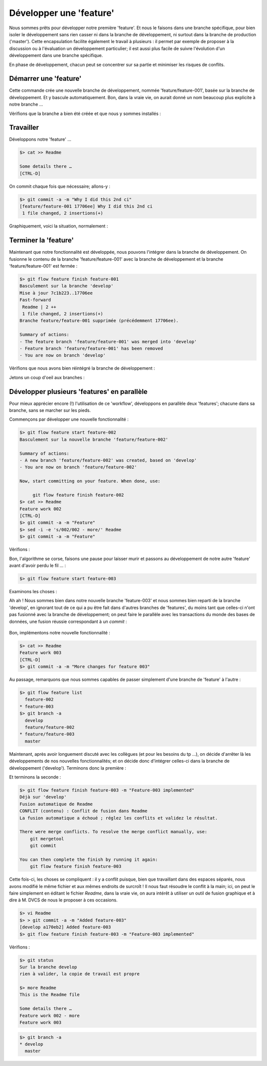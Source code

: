 .. _feature:

.. index:: 
  double: gitflow; feature

========================
Développer une 'feature'
========================

Nous sommes prêts pour développer notre première 'feature'. Et nous le faisons dans une branche spécifique, pour bien isoler le développement sans rien casser ni dans la branche de développement, ni surtout dans la branche de production ('master'). Cette encapsulation facilite également le travail à plusieurs : il permet par exemple de proposer à la discussion ou à l'évaluation un développement particulier; il est aussi plus facile de suivre l'évolution d'un développement dans une branche spécifique.

En phase de développement, chacun peut se concentrer sur sa partie et minimiser les risques de conflits.


Démarrer une 'feature'
----------------------

.. code-block:: bash
  :emphasize-lines: 5-6

  $> git flow feature start feature-001
  Basculement sur la nouvelle branche 'feature/feature-001'
  
  Summary of actions:
  - A new branch 'feature/feature-001' was created, based on 'develop'
  - You are now on branch 'feature/feature-001'
  
  Now, start committing on your feature. When done, use:
  
       git flow feature finish feature-001

Cette commande crée une nouvelle branche de développement, nommée 'feature/feature-001', basée sur la branche de développement. Et y bascule automatiquement. Bon, dans la vraie vie, on aurait donné un nom beaucoup plus explicite à notre branche …

Vérifions que la branche a bien été créée et que nous y sommes installés :

.. code-block:: bash
  :emphasize-lines: 2

  $> git status
  Sur la branche feature/feature-001
  rien à valider, la copie de travail est propre
  

Travailler
----------

Développons notre 'feature' …

.. code-block:: bash

  $> cat >> Readme
  
  Some details there …
  [CTRL-D]

.. Et vérifions (on débute …) :
.. 
.. .. code-block:: bash
..   :emphasize-lines: 4-5
.. 
..   $> hg summary
..   parent: 3:38f08ad380e3 tip
..    hg flow, add branch `feature/feature-001`.
..   branch: feature/feature-001
..   commit: 1 modified
..   update: (current)
.. 
.. 

On commit chaque fois que nécessaire; allons-y :

.. code-block:: bash

  $> git commit -a -m "Why I did this 2nd ci"
  [feature/feature-001 17706ee] Why I did this 2nd ci
   1 file changed, 2 insertions(+)


Graphiquement, voici la situation, normalement :

.. figure:: /_static/images/feature-branches-0.png
  :align: center




Terminer la 'feature'
---------------------

Maintenant que notre fonctionnalité est développée, nous pouvons l'intégrer dans la branche de développement. On fusionne le contenu de la branche 'feature/feature-001' avec la branche de développement et la branche 'feature/feature-001' est fermée :

.. code-block:: bash

  $> git flow feature finish feature-001
  Basculement sur la branche 'develop'
  Mise à jour 7c1b223..17706ee
  Fast-forward
   Readme | 2 ++
   1 file changed, 2 insertions(+)
  Branche feature/feature-001 supprimée (précédemment 17706ee).
  
  Summary of actions:
  - The feature branch 'feature/feature-001' was merged into 'develop'
  - Feature branch 'feature/feature-001' has been removed
  - You are now on branch 'develop'


.. figure:: /_static/images/feature-branches-1.png
  :align: center

Vérifions que nous avons bien réintégré la branche de développement :

.. code-block:: bash
  :emphasize-lines: 2

  $> git status
  Sur la branche develop
  rien à valider, la copie de travail est propre
  

Jetons un coup d'oeil aux branches :

.. code-block:: bash
  :emphasize-lines: 2

  $> git branch -a
  * develop
    master
  


Développer plusieurs 'features' en parallèle
--------------------------------------------

Pour mieux apprécier encore (!) l'utilisation de ce 'workflow', développons en parallèle deux 'features'; chacune dans sa branche, sans se marcher sur les pieds.

Commençons par développer une nouvelle fonctionnalité :

.. code-block:: bash

  $> git flow feature start feature-002
  Basculement sur la nouvelle branche 'feature/feature-002'
  
  Summary of actions:
  - A new branch 'feature/feature-002' was created, based on 'develop'
  - You are now on branch 'feature/feature-002'
  
  Now, start committing on your feature. When done, use:
  
       git flow feature finish feature-002
  $> cat >> Readme
  Feature work 002
  [CTRL-D]
  $> git commit -a -m "Feature"
  $> sed -i -e 's/002/002 - more/' Readme
  $> git commit -a -m "Feature"
  

Vérifions :

.. code-block:: bash
  :emphasize-lines: 2,6-9

  $> git status
  Sur la branche feature/feature-002
  rien à valider, la copie de travail est propre
  
  $> more Readme
  This is the Readme file
  
  Some details there …
  Feature work 002 - more


Bon, l'algorithme se corse, faisons une pause pour laisser murir et passons au développement de notre autre 'feature' avant d'avoir perdu le fil … :

.. code-block:: bash

  $> git flow feature start feature-003
  

Examinons les choses :

.. code-block:: bash
  :emphasize-lines: 2,6-8

  $> git status
  Sur la branche feature/feature-003
  rien à valider, la copie de travail est propre

  $> more Readme
  This is the Readme file
  
  Some details there …
  

Ah ah ! Nous sommes bien dans notre nouvelle branche 'feature-003' et nous sommes bien reparti de la branche 'develop', en ignorant tout de ce qui a pu être fait dans d'autres branches de 'features', du moins tant que celles-ci n'ont pas fusionné avec la branche de développement; on peut faire le parallèle avec les transactions du monde des bases de données, une fusion réussie correspondant à un *commit* :

.. figure:: /_static/images/feature-branches-2.png
  :align: center


Bon, implémentons notre nouvelle fonctionnalité :

.. code-block:: bash

  $> cat >> Readme
  Feature work 003
  [CTRL-D]
  $> git commit -a -m "More changes for feature 003"
  

Au passage, remarquons que nous sommes capables de passer simplement d'une branche de 'feature' à l'autre :

.. code-block:: bash

  $> git flow feature list
    feature-002
  * feature-003
  $> git branch -a
    develop
    feature/feature-002
  * feature/feature-003
    master

.. code-block:: bash
  :emphasize-lines: 2,5

  $> git checkout feature/feature-002
  Basculement sur la branche 'feature/feature-002'
  $> more Readme
  $> git checkout feature/feature-003
  Basculement sur la branche 'feature/feature-003'
  $> more Readme
  


Maintenant, après avoir longuement discuté avec les collègues (et pour les besoins du tp …), on décide d'arrêter là les développements de nos nouvelles fonctionnalités; et on décide donc d'intégrer celles-ci dans la branche de développement ('develop'). Terminons donc la première :

.. code-block:: bash
  :emphasize-lines: 3

  $> git flow feature finish feature-002
  $> git status
  Sur la branche develop
  rien à valider, la copie de travail est propre
  


Et terminons la seconde :

.. code-block:: bash

  $> git flow feature finish feature-003 -m "Feature-003 implemented"
  Déjà sur 'develop'
  Fusion automatique de Readme
  CONFLIT (contenu) : Conflit de fusion dans Readme
  La fusion automatique a échoué ; réglez les conflits et validez le résultat.
  
  There were merge conflicts. To resolve the merge conflict manually, use:
      git mergetool
      git commit
  
  You can then complete the finish by running it again:
      git flow feature finish feature-003

Cette fois-ci, les choses se compliquent : il y a conflit puisque, bien que travaillant dans des espaces séparés, nous avons modifié le même fichier et aux mêmes endroits de surcroît ! Il nous faut résoudre le conflit à la main; ici, on peut le faire simplement en éditant le fichier *Readme*, dans la vraie vie, on aura intérêt à utiliser un outil de fusion graphique et à dire à M. DVCS de nous le proposer à ces occasions.

.. code-block:: bash

  $> vi Readme
  $> > git commit -a -m "Added feature-003"
  [develop a170eb2] Added feature-003
  $> git flow feature finish feature-003 -m "Feature-003 implemented"
  
Vérifions :

.. code-block:: bash

  $> git status
  Sur la branche develop
  rien à valider, la copie de travail est propre

  $> more Readme
  This is the Readme file

  Some details there …
  Feature work 002 - more
  Feature work 003
  
  
  
.. figure:: /_static/images/feature-branches-3.png
  :align: center

.. code-block:: bash

  $> git branch -a
  * develop
    master
  


